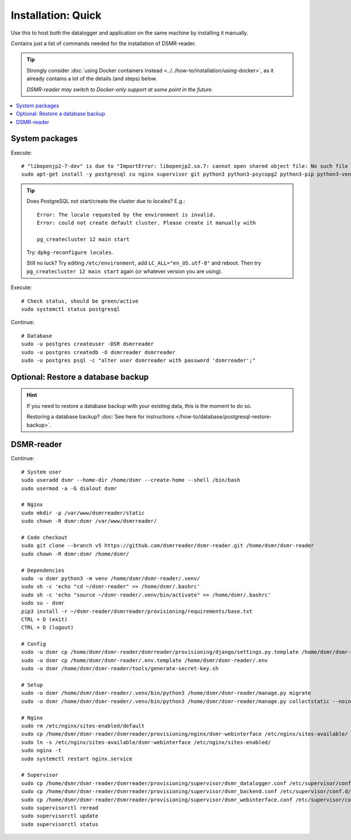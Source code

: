 Installation: Quick
###################

Use this to host both the datalogger and application on the same machine by installing it manually.

Contains just a list of commands needed for the installation of DSMR-reader.

.. tip::

    Strongly consider :doc:`using Docker containers instead <../../how-to/installation/using-docker>`, as it already contains a lot of the details (and steps) below.

    *DSMR-reader may switch to Docker-only support at some point in the future.*

.. contents:: :local:
    :depth: 1


System packages
---------------

Execute::

    # "libopenjp2-7-dev" is due to "ImportError: libopenjp2.so.7: cannot open shared object file: No such file or directory"
    sudo apt-get install -y postgresql cu nginx supervisor git python3 python3-psycopg2 python3-pip python3-venv libopenjp2-7-dev

.. tip::

    Does PostgreSQL not start/create the cluster due to locales? E.g.::

      Error: The locale requested by the environment is invalid.
      Error: could not create default cluster. Please create it manually with

      pg_createcluster 12 main start


    Try: ``dpkg-reconfigure locales``.

    Still no luck? Try editing ``/etc/environment``, add ``LC_ALL="en_US.utf-8"`` and reboot.
    Then try ``pg_createcluster 12 main start`` again (or whatever version you are using).

Execute::

      # Check status, should be green/active
      sudo systemctl status postgresql

Continue::

    # Database
    sudo -u postgres createuser -DSR dsmrreader
    sudo -u postgres createdb -O dsmrreader dsmrreader
    sudo -u postgres psql -c "alter user dsmrreader with password 'dsmrreader';"


Optional: Restore a database backup
-----------------------------------

.. hint::

    If you need to restore a database backup with your existing data, this is the moment to do so.

    Restoring a database backup? :doc:`See here for instructions </how-to/database/postgresql-restore-backup>`.


DSMR-reader
-----------

Continue::

    # System user
    sudo useradd dsmr --home-dir /home/dsmr --create-home --shell /bin/bash
    sudo usermod -a -G dialout dsmr

    # Nginx
    sudo mkdir -p /var/www/dsmrreader/static
    sudo chown -R dsmr:dsmr /var/www/dsmrreader/

    # Code checkout
    sudo git clone --branch v5 https://github.com/dsmrreader/dsmr-reader.git /home/dsmr/dsmr-reader
    sudo chown -R dsmr:dsmr /home/dsmr/

    # Dependencies
    sudo -u dsmr python3 -m venv /home/dsmr/dsmr-reader/.venv/
    sudo sh -c 'echo "cd ~/dsmr-reader" >> /home/dsmr/.bashrc'
    sudo sh -c 'echo "source ~/dsmr-reader/.venv/bin/activate" >> /home/dsmr/.bashrc'
    sudo su - dsmr
    pip3 install -r ~/dsmr-reader/dsmrreader/provisioning/requirements/base.txt
    CTRL + D (exit)
    CTRL + D (logout)

    # Config
    sudo -u dsmr cp /home/dsmr/dsmr-reader/dsmrreader/provisioning/django/settings.py.template /home/dsmr/dsmr-reader/dsmrreader/settings.py
    sudo -u dsmr cp /home/dsmr/dsmr-reader/.env.template /home/dsmr/dsmr-reader/.env
    sudo -u dsmr /home/dsmr/dsmr-reader/tools/generate-secret-key.sh

    # Setup
    sudo -u dsmr /home/dsmr/dsmr-reader/.venv/bin/python3 /home/dsmr/dsmr-reader/manage.py migrate
    sudo -u dsmr /home/dsmr/dsmr-reader/.venv/bin/python3 /home/dsmr/dsmr-reader/manage.py collectstatic --noinput

    # Nginx
    sudo rm /etc/nginx/sites-enabled/default
    sudo cp /home/dsmr/dsmr-reader/dsmrreader/provisioning/nginx/dsmr-webinterface /etc/nginx/sites-available/
    sudo ln -s /etc/nginx/sites-available/dsmr-webinterface /etc/nginx/sites-enabled/
    sudo nginx -t
    sudo systemctl restart nginx.service

    # Supervisor
    sudo cp /home/dsmr/dsmr-reader/dsmrreader/provisioning/supervisor/dsmr_datalogger.conf /etc/supervisor/conf.d/
    sudo cp /home/dsmr/dsmr-reader/dsmrreader/provisioning/supervisor/dsmr_backend.conf /etc/supervisor/conf.d/
    sudo cp /home/dsmr/dsmr-reader/dsmrreader/provisioning/supervisor/dsmr_webinterface.conf /etc/supervisor/conf.d/
    sudo supervisorctl reread
    sudo supervisorctl update
    sudo supervisorctl status

.. seealso::

    :doc:`See here for setting up admin credentials<../admin/set-username-password>`.

.. seealso::

    :doc:`Finished? Go to setting up the application</tutorial/setting-up>`.

